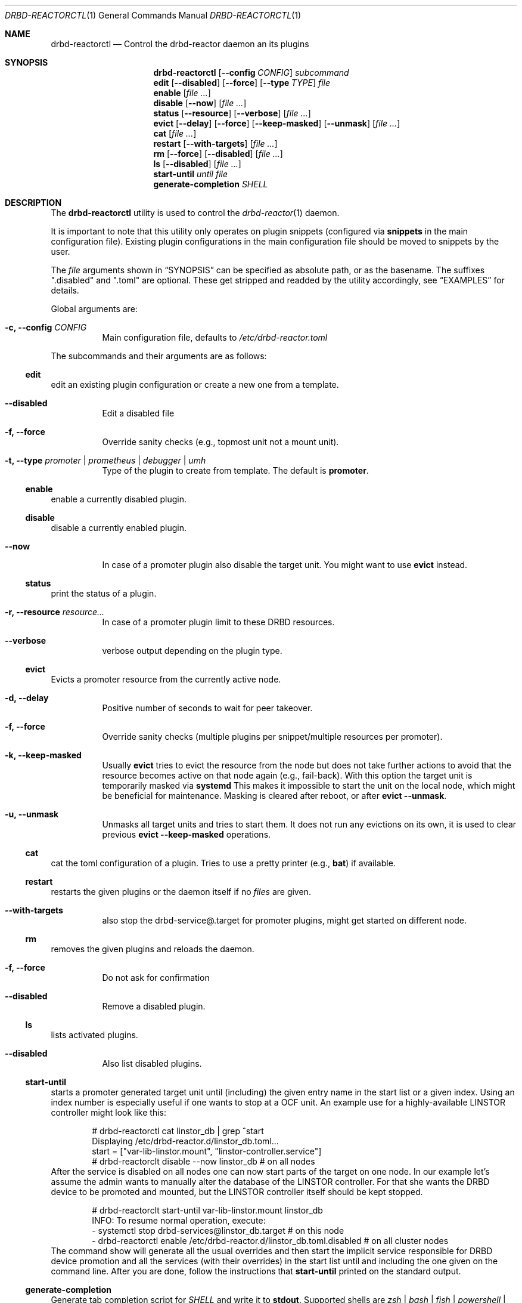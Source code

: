 .Dd $Mdocdate$
.Dt DRBD-REACTORCTL 1
.Os
.Sh NAME
.Nm drbd-reactorctl
.Nd Control the drbd-reactor daemon an its plugins
.Sh SYNOPSIS
.Nm
.Op Fl -config Ar CONFIG
.Ar subcommand
.Nm edit
.Op Fl -disabled
.Op Fl -force
.Op Fl -type Ar TYPE
.Ar file
.Nm enable
.Op Ar
.Nm disable
.Op Fl -now
.Op Ar
.Nm status
.Op Fl -resource
.Op Fl -verbose
.Op Ar
.Nm evict
.Op Fl -delay
.Op Fl -force
.Op Fl -keep-masked
.Op Fl -unmask
.Op Ar
.Nm cat
.Op Ar
.Nm restart
.Op Fl -with-targets
.Op Ar
.Nm rm
.Op Fl -force
.Op Fl -disabled
.Op Ar
.Nm ls
.Op Fl -disabled
.Op Ar
.Nm start-until
.Ar until
.Ar file
.Nm generate-completion
.Ar SHELL
.Sh DESCRIPTION
The
.Nm
utility is used to control the
.Xr drbd-reactor 1
daemon.
.Pp
It is important to note that this utility only operates on plugin snippets
(configured via
.Sy snippets
in the main configuration file). Existing plugin configurations in the main
configuration file should be moved to snippets by the user.
.Pp
The
.Ar file
arguments shown in
.Sx SYNOPSIS
can be specified as absolute path, or as the basename. The suffixes
.Qq .disabled
and
.Qq .toml
are optional. These get stripped and readded by the utility accordingly, see
.Sx EXAMPLES
for details.
.Pp
Global arguments are:
.Bl -tag -width Ds
.It Fl c, -config Ar CONFIG
Main configuration file, defaults to
.Pa /etc/drbd-reactor.toml
.El
.Pp
The subcommands and their arguments are as follows:
.Ss edit
edit an existing plugin configuration or create a new one from a template.
.Bl -tag -width Ds
.It Fl -disabled
Edit a disabled file
.It Fl f, -force
Override sanity checks (e.g., topmost unit not a mount unit).
.It Fl t, -type Ar promoter | prometheus | debugger | umh
Type of the plugin to create from template. The default is
.Sy promoter .
.El
.Ss enable
enable a currently disabled plugin.
.Ss disable
disable a currently enabled plugin.
.Bl -tag -width Ds
.It Fl -now
In case of a promoter plugin also disable the target unit.
You might want to use
.Sy evict
instead.
.El
.Ss status
print the status of a plugin.
.Bl -tag -width Ds
.It Fl r, -resource Ar resource...
In case of a promoter plugin limit to these DRBD resources.
.It Fl -verbose
verbose output depending on the plugin type.
.El
.Ss evict
Evicts a promoter resource from the currently active node.
.Bl -tag -width Ds
.It Fl d, -delay
Positive number of seconds to wait for peer takeover.
.It Fl f, -force
Override sanity checks (multiple plugins per snippet/multiple resources per promoter).
.It Fl k, -keep-masked
Usually
.Sy evict
tries to evict the resource from the node but does not take further actions to
avoid that the resource becomes active on that node again (e.g., fail-back).
With this option the target unit is temporarily masked via
.Sy systemd
This makes it impossible to start the unit on the local node, which might be
beneficial for maintenance. Masking is cleared after reboot, or after
.Sy evict --unmask .
.It Fl u, -unmask
Unmasks all target units and tries to start them. It does not run any
evictions on its own, it is used to clear previous
.Sy evict --keep-masked
operations.
.El
.Ss cat
cat the toml configuration of a plugin. Tries to use a pretty printer (e.g.,
.Sy bat )
if available.
.Ss restart
restarts the given plugins or the daemon itself if no
.Ar files
are given.
.Bl -tag -width Ds
.It Fl -with-targets
also stop the drbd-service@.target for promoter plugins,
might get started on different node.
.El
.Ss rm
removes the given plugins and reloads the daemon.
.Bl -tag -width Ds
.It Fl f, -force
Do not ask for confirmation
.It Fl -disabled
Remove a disabled plugin.
.El
.Ss ls
lists activated plugins.
.Bl -tag -width Ds
.It Fl -disabled
Also list disabled plugins.
.El
.Ss start-until
starts a promoter generated target unit until (including) the given entry name
in the start list or a given index. Using an index number is especially
useful if one wants to stop at a OCF unit. An example use for a
highly-available LINSTOR controller might look like this:
.Bd -literal -offset indent
# drbd-reactorctl cat linstor_db | grep ^start
Displaying /etc/drbd-reactor.d/linstor_db.toml...
start = ["var-lib-linstor.mount", "linstor-controller.service"]
# drbd-reactorclt disable --now linstor_db # on all nodes
.Ed
After the service is disabled on all nodes one can now start parts of the
target on one node. In our example let's assume the admin wants to manually
alter the database of the LINSTOR controller. For that she wants the DRBD
device to be promoted and mounted, but the LINSTOR controller itself should be
kept stopped.
.Bd -literal -offset indent
# drbd-reactorclt start-until var-lib-linstor.mount linstor_db
INFO: To resume normal operation, execute:
- systemctl stop drbd-services@linstor_db.target # on this node
- drbd-reactorctl enable /etc/drbd-reactor.d/linstor_db.toml.disabled # on all cluster nodes
.Ed
The command show will generate all the usual overrides and then start the
implicit service responsible for DRBD device promotion and all the services
(with their overrides) in the start list until and including the one given on
the command line. After you are done, follow the instructions that
.Sy start-until
printed on the standard output.
.Ss generate-completion
Generate tab completion script for
.Ar SHELL
and write it to
.Sy stdout .
Supported shells are
.Ar zsh | bash | fish | powershell | elvish
.Sh EXAMPLES
.Bd -literal -offset indent
drbd-reactorctl edit -t prometheus myprometheus
drbd-reactorctl restart myprometheus.toml
drbd-reactorctl restart myprometheus
drbd-reactorctl status /etc/drbd-reactor.d/myprometheus.toml
drbd-reactorctl disable --now mylinstorpromoter
drbd-reactorctl evict --keep-masked
drbd-reactorctl evict --unmask mylinstorpromoter
.Ed
.Sh AUTHORS
.An -nosplit
The
.Xr drbd-reactorctl 1
program was written by the following authors:
.An -split
.An Roland Kammerer Aq Mt rck@linbit.com
